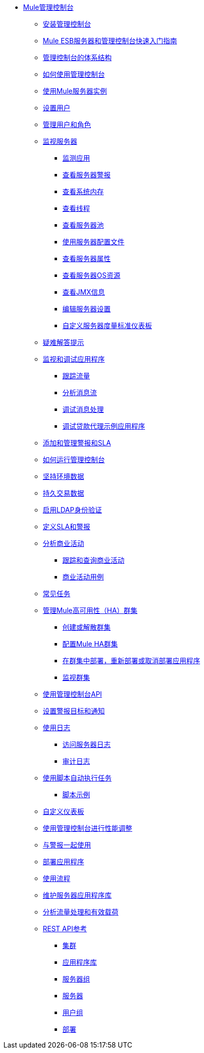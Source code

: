 // TOC文件

*  link:/mule-management-console/v/3.3/index[Mule管理控制台]
**  link:/mule-management-console/v/3.3/installing-the-management-console[安装管理控制台]
**  link:/mule-management-console/v/3.3/quick-start-guide-to-mule-esb-server-and-the-management-console[Mule ESB服务器和管理控制台快速入门指南]
**  link:/mule-management-console/v/3.3/architecture-of-the-management-console[管理控制台的体系结构]
**  link:/mule-management-console/v/3.3/how-to-use-the-management-console[如何使用管理控制台]
**  link:/mule-management-console/v/3.3/working-with-mule-server-instances[使用Mule服务器实例]
**  link:/mule-management-console/v/3.3/setting-up-users[设置用户]
**  link:/mule-management-console/v/3.3/managing-users-and-roles[管理用户和角色]
**  link:/mule-management-console/v/3.3/monitoring-a-server[监视服务器]
***  link:/mule-management-console/v/3.3/monitoring-applications[监测应用]
***  link:/mule-management-console/v/3.3/viewing-server-alerts[查看服务器警报]
***  link:/mule-management-console/v/3.3/viewing-system-memory[查看系统内存]
***  link:/mule-management-console/v/3.3/viewing-threads[查看线程]
***  link:/mule-management-console/v/3.3/viewing-server-pools[查看服务器池]
***  link:/mule-management-console/v/3.3/working-with-the-server-configuration-files[使用服务器配置文件]
***  link:/mule-management-console/v/3.3/viewing-server-properties[查看服务器属性]
***  link:/mule-management-console/v/3.3/viewing-server-os-resources[查看服务器OS资源]
***  link:/mule-management-console/v/3.3/viewing-jmx-information[查看JMX信息]
***  link:/mule-management-console/v/3.3/editing-server-settings[编辑服务器设置]
***  link:/mule-management-console/v/3.3/customizing-server-metrics-dashboard[自定义服务器度量标准仪表板]
**  link:/mule-management-console/v/3.3/troubleshooting-tips[疑难解答提示]
**  link:/mule-management-console/v/3.3/monitoring-and-debugging-applications[监视和调试应用程序]
***  link:/mule-management-console/v/3.3/tracking-flows[跟踪流量]
***  link:/mule-management-console/v/3.3/analyzing-message-flows[分析消息流]
***  link:/mule-management-console/v/3.3/debugging-message-processing[调试消息处理]
***  link:/mule-management-console/v/3.3/debugging-the-loan-broker-example-application[调试贷款代理示例应用程序]
**  link:/mule-management-console/v/3.3/adding-and-managing-alerts-and-slas[添加和管理警报和SLA]
**  link:/mule-management-console/v/3.3/how-to-run-the-management-console[如何运行管理控制台]
**  link:/mule-management-console/v/3.3/persisting-environment-data[坚持环境数据]
**  link:/mule-management-console/v/3.3/persisting-transaction-data[持久交易数据]
**  link:/mule-management-console/v/3.3/enabling-ldap-authentication[启用LDAP身份验证]
**  link:/mule-management-console/v/3.3/defining-slas-and-alerts[定义SLA和警报]
**  link:/mule-management-console/v/3.3/analyzing-business-events[分析商业活动]
***  link:/mule-management-console/v/3.3/tracking-and-querying-business-events[跟踪和查询商业活动]
***  link:/mule-management-console/v/3.3/business-events-use-cases[商业活动用例]
**  link:/mule-management-console/v/3.3/common-tasks[常见任务]
**  link:/mule-management-console/v/3.3/managing-mule-high-availability-ha-clusters[管理Mule高可用性（HA）群集]
***  link:/mule-management-console/v/3.3/creating-or-disbanding-a-cluster[创建或解散群集]
***  link:/mule-management-console/v/3.3/configuring-mule-ha-clustering[配置Mule HA群集]
***  link:/mule-management-console/v/3.3/deploying-redeploying-or-undeploying-an-application-to-or-from-a-cluster[在群集中部署，重新部署或取消部署应用程序]
***  link:/mule-management-console/v/3.3/monitoring-a-cluster[监视群集]
**  link:/mule-management-console/v/3.3/using-the-management-console-api[使用管理控制台API]
**  link:/mule-management-console/v/3.3/setting-up-alert-destinations-and-notifications[设置警报目标和通知]
**  link:/mule-management-console/v/3.3/working-with-logs[使用日志]
***  link:/mule-management-console/v/3.3/accessing-server-logs[访问服务器日志]
***  link:/mule-management-console/v/3.3/audit-logs[审计日志]
**  link:/mule-management-console/v/3.3/automating-tasks-using-scripts[使用脚本自动执行任务]
***  link:/mule-management-console/v/3.3/scripting-examples[脚本示例]
**  link:/mule-management-console/v/3.3/customizing-the-dashboard[自定义仪表板]
**  link:/mule-management-console/v/3.3/using-the-management-console-for-performance-tuning[使用管理控制台进行性能调整]
**  link:/mule-management-console/v/3.3/working-with-alerts[与警报一起使用]
**  link:/mule-management-console/v/3.3/deploying-applications[部署应用程序]
**  link:/mule-management-console/v/3.3/working-with-flows[使用流程]
**  link:/mule-management-console/v/3.3/maintaining-the-server-application-repository[维护服务器应用程序库]
**  link:/mule-management-console/v/3.3/analyzing-flow-processing-and-payloads[分析流量处理和有效载荷]
**  link:/mule-management-console/v/3.3/rest-api-reference[REST API参考]
***  link:/mule-management-console/v/3.3/clusters[集群]
***  link:/mule-management-console/v/3.3/repository-of-applications[应用程序库]
***  link:/mule-management-console/v/3.3/server-groups[服务器组]
***  link:/mule-management-console/v/3.3/servers[服务器]
***  link:/mule-management-console/v/3.3/user-groups[用户组]
***  link:/mule-management-console/v/3.3/deployments[部署]
